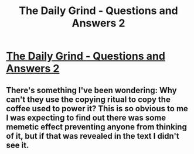 #+TITLE: The Daily Grind - Questions and Answers 2

* [[https://www.royalroad.com/fiction/15925/the-daily-grind/chapter/619484/questions-and-answers-2][The Daily Grind - Questions and Answers 2]]
:PROPERTIES:
:Author: Raszhivyk
:Score: 13
:DateUnix: 1611480940.0
:DateShort: 2021-Jan-24
:END:

** There's something I've been wondering: Why can't they use the copying ritual to copy the coffee used to power it? This is so obvious to me I was expecting to find out there was some memetic effect preventing anyone from thinking of it, but if that was revealed in the text I didn't see it.
:PROPERTIES:
:Author: CWRules
:Score: 1
:DateUnix: 1611581431.0
:DateShort: 2021-Jan-25
:END:
